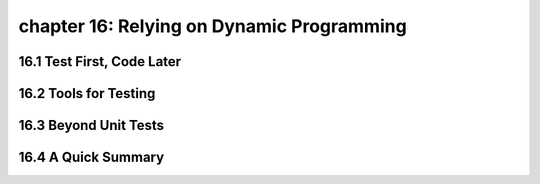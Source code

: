 chapter 16: Relying on Dynamic Programming
=============================================


16.1 Test First, Code Later
-------------------------------



16.2 Tools for Testing
--------------------------




16.3 Beyond Unit Tests
------------------------




16.4 A Quick Summary
-----------------------



